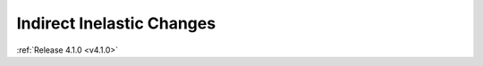 ==========================
Indirect Inelastic Changes
==========================

.. contents:: Table of Contents
   :local:

:ref:`Release 4.1.0 <v4.1.0>`
